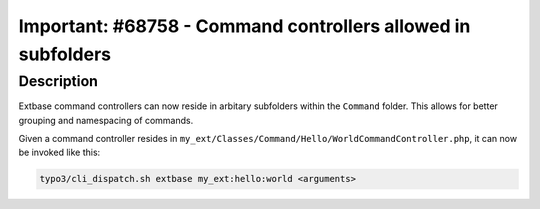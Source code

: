 =============================================================
Important: #68758 - Command controllers allowed in subfolders
=============================================================

Description
===========

Extbase command controllers can now reside in arbitary subfolders within the
``Command`` folder. This allows for better grouping and namespacing of commands.

Given a command controller resides in ``my_ext/Classes/Command/Hello/WorldCommandController.php``,
it can now be invoked like this:

.. code-block:: shell

	typo3/cli_dispatch.sh extbase my_ext:hello:world <arguments>
